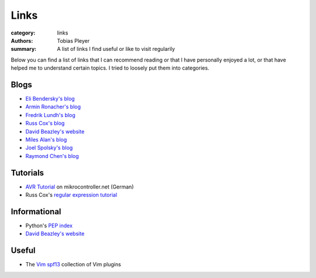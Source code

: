 Links
#####

:category: links
:authors: Tobias Pleyer
:summary: A list of links I find useful or like to visit regularily

Below you can find a list of links that I can recommend reading or that I have
personally enjoyed a lot, or that have helped me to understand certain topics.
I tried to loosely put them into categories.

Blogs
-----

* `Eli Bendersky's blog`_
* `Armin Ronacher's blog`_
* `Fredrik Lundh's blog`_
* `Russ Cox's blog`_
* `David Beazley's website`_
* `Miles Alan's blog`_
* `Joel Spolsky's blog`_
* `Raymond Chen's blog`_

.. _Eli Bendersky's blog: http://eli.thegreenplace.net
.. _Armin Ronacher's blog: http://lucumr.pocoo.org
.. _Fredrik Lundh's blog: http://effbot.org
.. _Russ Cox's blog: https://research.swtch.com/
.. _David Beazley's website: http://www.dabeaz.com/
.. _Miles Alan's blog: http://userbound.com/blog/
.. _Joel Spolsky's blog: https://www.joelonsoftware.com/
.. _Raymond Chen's blog: https://blogs.msdn.microsoft.com/oldnewthing

Tutorials
---------

* `AVR Tutorial`_ on mikrocontroller.net (German)
* Russ Cox's `regular expression tutorial`_

.. _AVR Tutorial: https://www.mikrocontroller.net/articles/AVR-Tutorial
.. _regular expression tutorial: https://swtch.com/~rsc/regexp/

Informational
-------------

* Python's `PEP index`_
* `David Beazley's website`_

.. _PEP index: https://www.python.org/dev/peps/
.. _David Beazley's website: http://www.dabeaz.com/

Useful
------

* The `Vim spf13`_ collection of Vim plugins

.. _Vim spf13: http://vim.spf13.com/
